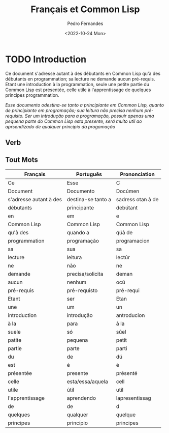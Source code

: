 #+TITLE: Français et Common Lisp
#+AUTHOR: Pedro Fernandes
#+DATE: <2022-10-24 Mon>


* TODO Introduction

Ce document s'adresse autant à des débutants en Common Lisp qu'à des débutants en programmation; sa lecture ne demande aucun pré-requis. Etant une introduction à la programmation, seule une petite partie du Common Lisp est présentée, celle utile à l'apprentissage de quelques principes programmation.

/Esse documento odestina-se tanto a principiante em Common Lisp, quanto de principiante em programação; sua leitura não precisa nenhum pré-requisto. Ser um introdução para a programação, possuir apenas uma pequena parte do Common Lisp esta presente, será muito util ao aprsendizado de qualquer principio da progamação/



** Verb

** Tout Mots

| Français               | Português          | Prononciation     |
|------------------------+--------------------+-------------------|
| Ce                     | Esse               | C                 |
| Document               | Documento          | Docúmen           |
| s'adresse autant à des | destina-se tanto a | sadress otan à de |
| débutants              | principante        | debútant          |
| en                     | em                 | e                 |
| Common Lisp            | Common Lisp        | Common Lisp       |
| qu'à des               | quando a           | qúà de            |
| programmation          | programação        | programacion      |
| sa                     | sua                | sa                |
| lecture                | leitura            | lectúr            |
| ne                     | não                | ne                |
| demande                | precisa/solicita   | deman             |
| aucun                  | nenhum             | ocú               |
| pré-requis             | pré-requisto       | pré-requi         |
| Etant                  | ser                | Etan              |
| une                    | um                 | un                |
| introduction           | introdução         | antroducion       |
| à la                   | para               | à la              |
| suele                  | só                 | súel              |
| patite                 | pequena            | petit             |
| partie                 | parte              | parti             |
| du                     | de                 | dú                |
| est                    | é                  | é                 |
| présentée              | presente           | présenté          |
| celle                  | esta/essa/aquela   | cell              |
| utile                  | útil               | util              |
| l'apprentissage        | aprendendo         | lapresentissag    |
| de                     | de                 | d                 |
| quelques               | qualquer           | quelque           |
| principes              | princípio          | principes         |
